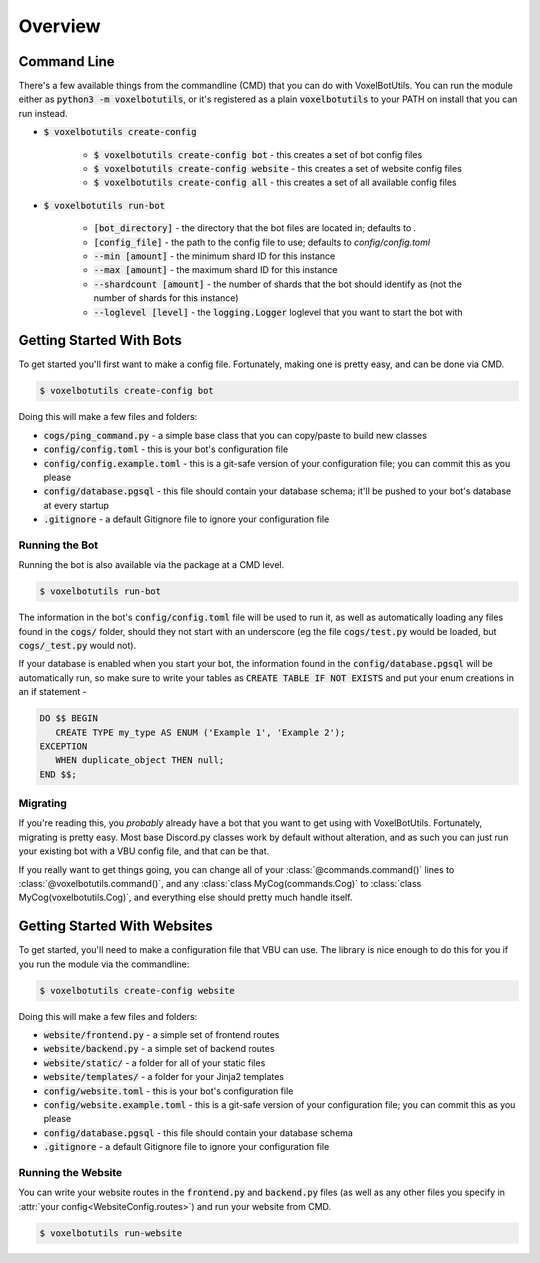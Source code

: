.. raw:: html

    <style>
        dt, dd {
            margin-bottom: 0 !important;
        }
   </style>

Overview
===========================================

Command Line
---------------------------------------

There's a few available things from the commandline (CMD) that you can do with VoxelBotUtils. You can run the module either as :code:`python3 -m voxelbotutils`, or it's registered as a plain :code:`voxelbotutils` to your PATH on install that you can run instead.

* :code:`$ voxelbotutils create-config`

   * :code:`$ voxelbotutils create-config bot` - this creates a set of bot config files
   * :code:`$ voxelbotutils create-config website` - this creates a set of website config files
   * :code:`$ voxelbotutils create-config all` - this creates a set of all available config files

* :code:`$ voxelbotutils run-bot`

   * :code:`[bot_directory]` - the directory that the bot files are located in; defaults to `.`
   * :code:`[config_file]` - the path to the config file to use; defaults to `config/config.toml`
   * :code:`--min [amount]` - the minimum shard ID for this instance
   * :code:`--max [amount]` - the maximum shard ID for this instance
   * :code:`--shardcount [amount]` - the number of shards that the bot should identify as (not the number of shards for this instance)
   * :code:`--loglevel [level]` - the :code:`logging.Logger` loglevel that you want to start the bot with

Getting Started With Bots
---------------------------------------

To get started you'll first want to make a config file. Fortunately, making one is pretty easy, and can be done via CMD.

.. code-block:: bash

   $ voxelbotutils create-config bot

Doing this will make a few files and folders:

* :code:`cogs/ping_command.py` - a simple base class that you can copy/paste to build new classes
* :code:`config/config.toml` - this is your bot's configuration file
* :code:`config/config.example.toml` - this is a git-safe version of your configuration file; you can commit this as you please
* :code:`config/database.pgsql` - this file should contain your database schema; it'll be pushed to your bot's database at every startup
* :code:`.gitignore` - a default Gitignore file to ignore your configuration file

Running the Bot
^^^^^^^^^^^^^^^^^^^^^^^^^^^^^^^^^^^^^^^

Running the bot is also available via the package at a CMD level.

.. code-block:: bash

   $ voxelbotutils run-bot

The information in the bot's :code:`config/config.toml` file will be used to run it, as well as automatically loading any files found in the :code:`cogs/` folder, should they not start with an underscore (eg the file :code:`cogs/test.py` would be loaded, but :code:`cogs/_test.py` would not).

If your database is enabled when you start your bot, the information found in the :code:`config/database.pgsql` will be automatically run, so make sure to write your tables as :code:`CREATE TABLE IF NOT EXISTS` and put your enum creations in an if statement -

.. code-block:: sql

   DO $$ BEGIN
      CREATE TYPE my_type AS ENUM ('Example 1', 'Example 2');
   EXCEPTION
      WHEN duplicate_object THEN null;
   END $$;

Migrating
^^^^^^^^^^^^^^^^^^^^^^^^^^^^^^^^^^^^^^^

If you're reading this, you *probably* already have a bot that you want to get using with VoxelBotUtils. Fortunately, migrating is pretty easy. Most base Discord.py classes work by default without alteration, and as such you can just run your existing bot with a VBU config file, and that can be that.

If you really want to get things going, you can change all of your :class:`@commands.command()` lines to :class:`@voxelbotutils.command()`, and any :class:`class MyCog(commands.Cog)` to :class:`class MyCog(voxelbotutils.Cog)`, and everything else should pretty much handle itself.

Getting Started With Websites
-------------------------------------

To get started, you'll need to make a configuration file that VBU can use. The library is nice enough to do this for you if you run the module via the commandline:

.. code-block:: bash

   $ voxelbotutils create-config website

Doing this will make a few files and folders:

* :code:`website/frontend.py` - a simple set of frontend routes
* :code:`website/backend.py` - a simple set of backend routes
* :code:`website/static/` - a folder for all of your static files
* :code:`website/templates/` - a folder for your Jinja2 templates
* :code:`config/website.toml` - this is your bot's configuration file
* :code:`config/website.example.toml` - this is a git-safe version of your configuration file; you can commit this as you please
* :code:`config/database.pgsql` - this file should contain your database schema
* :code:`.gitignore` - a default Gitignore file to ignore your configuration file

Running the Website
^^^^^^^^^^^^^^^^^^^^^^^^^^^^^^^^^^^^^^^

You can write your website routes in the :code:`frontend.py` and :code:`backend.py` files (as well as any other files you specify in :attr:`your config<WebsiteConfig.routes>`) and run your website from CMD.

.. code-block:: bash

   $ voxelbotutils run-website
